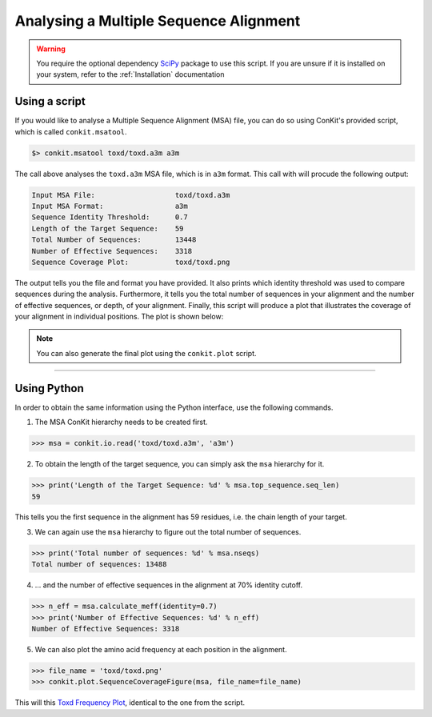 .. _example_analyse_msa:

Analysing a Multiple Sequence Alignment
---------------------------------------

.. warning::
   You require the optional dependency `SciPy <http://scipy.org/>`_ package to use this script. If you are unsure if it is installed on your system, refer to the :ref:`Installation` documentation

Using a script
^^^^^^^^^^^^^^

If you would like to analyse a Multiple Sequence Alignment (MSA) file, you can do so using ConKit's provided script, which is called ``conkit.msatool``.

.. code-block:: bash

   $> conkit.msatool toxd/toxd.a3m a3m

The call above analyses the ``toxd.a3m`` MSA file, which is in ``a3m`` format. This call with will procude the following output:


.. code-block:: none

   Input MSA File:                   toxd/toxd.a3m
   Input MSA Format:                 a3m
   Sequence Identity Threshold:      0.7
   Length of the Target Sequence:    59
   Total Number of Sequences:        13448
   Number of Effective Sequences:    3318
   Sequence Coverage Plot:           toxd/toxd.png

The output tells you the file and format you have provided. It also prints which identity threshold was used to compare sequences during the analysis. Furthermore, it tells you the total number of sequences in your alignment and the number of effective sequences, or depth, of your alignment. Finally, this script will produce a plot that illustrates the coverage of your alignment in individual positions. The plot is shown below:

.. _Toxd Frequency Plot:

.. image:: images/toxd_freq_plot.png
   :alt: Toxd Frequency Plot

.. note::

   You can also generate the final plot using the ``conkit.plot`` script.

--------------------------------------------------------

Using Python
^^^^^^^^^^^^

In order to obtain the same information using the Python interface, use the following commands.

1. The MSA ConKit hierarchy needs to be created first.

.. code-block:: python

   >>> msa = conkit.io.read('toxd/toxd.a3m', 'a3m')

2. To obtain the length of the target sequence, you can simply ask the ``msa`` hierarchy for it.

.. code-block:: python

   >>> print('Length of the Target Sequence: %d' % msa.top_sequence.seq_len)
   59

This tells you the first sequence in the alignment has 59 residues, i.e. the chain length of your target.

3. We can again use the ``msa`` hierarchy to figure out the total number of sequences.

.. code-block:: python

   >>> print('Total number of sequences: %d' % msa.nseqs)
   Total number of sequences: 13488

4. ... and the number of effective sequences in the alignment at 70% identity cutoff.

.. code-block:: python

   >>> n_eff = msa.calculate_meff(identity=0.7)
   >>> print('Number of Effective Sequences: %d' % n_eff)
   Number of Effective Sequences: 3318

5. We can also plot the amino acid frequency at each position in the alignment.

.. code-block:: python

   >>> file_name = 'toxd/toxd.png'
   >>> conkit.plot.SequenceCoverageFigure(msa, file_name=file_name)

This will this `Toxd Frequency Plot`_, identical to the one from the script.
